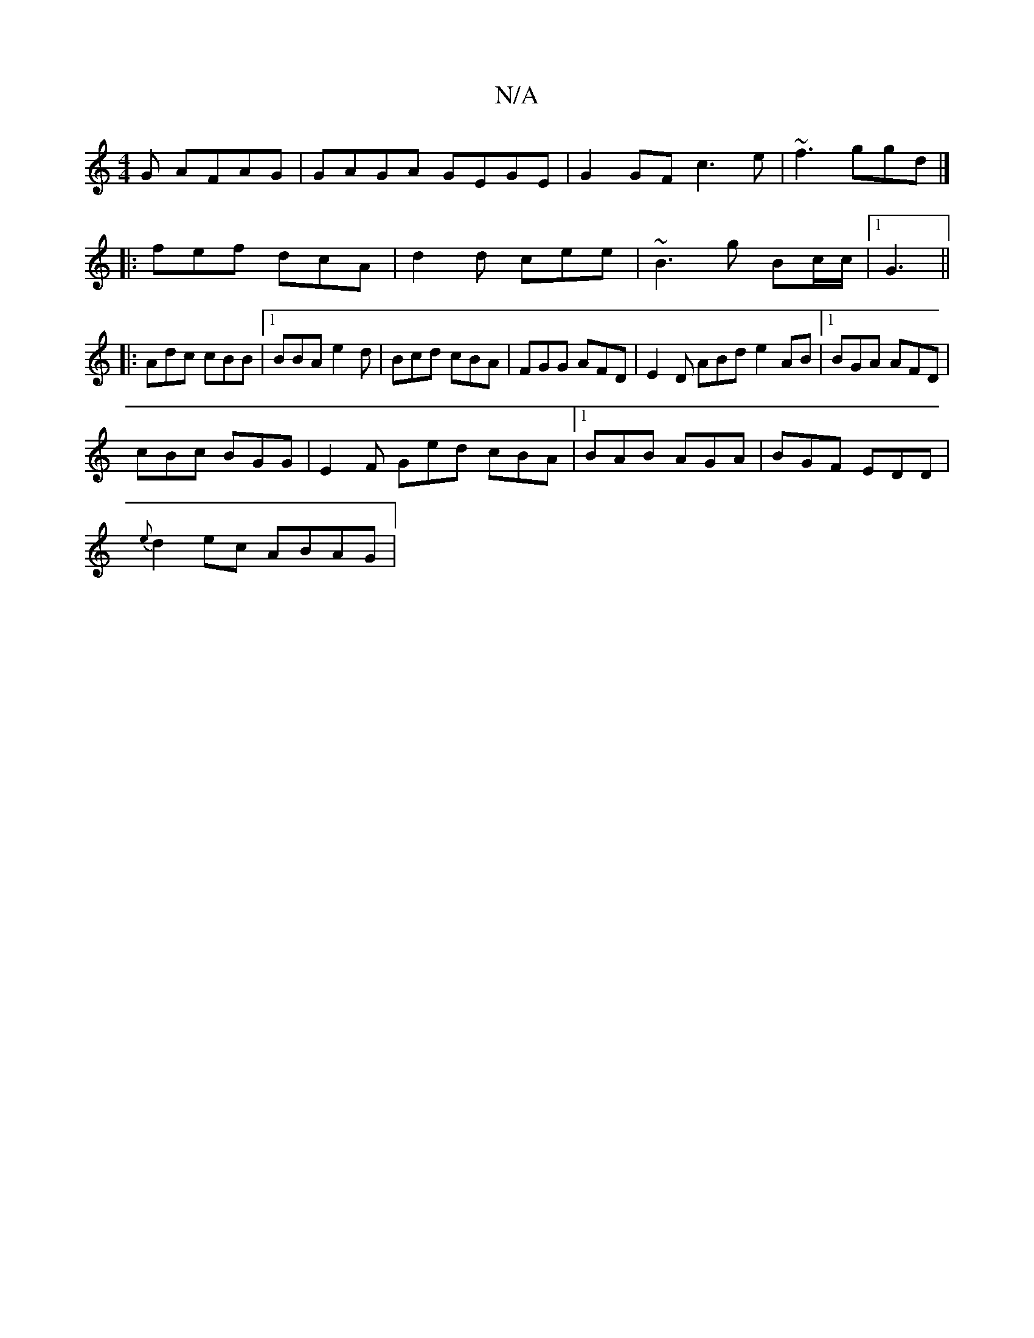X:1
T:N/A
M:4/4
R:N/A
K:Cmajor
G AFAG|GAGA GEGE | G2 GF c3 e | ~f3 ggd|]
|:fef dcA | d2d cee|~B3g Bc/c/ |[1 G3||
|: Adc cBB |1 BBA e2d|Bcd cBA|FGG AFD|E2D ABd e2AB|1 BGA AFD |
cBc BGG| E2F Ged cBA|1 BAB AGA|BGF EDD|
{e}d2ec ABAG | 